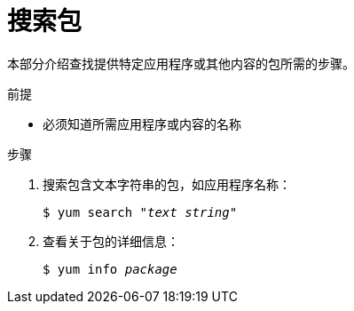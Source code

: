 [id="searching-for-package_{context}"]
= 搜索包

// User Story: As a sysadmin, I need to know what is available through the AppStream so I can determine what RPMs, SCLs, and modules to download and install.


本部分介绍查找提供特定应用程序或其他内容的包所需的步骤。

.前提

* 必须知道所需应用程序或内容的名称

.步骤

. 搜索包含文本字符串的包，如应用程序名称：
+
[subs="quotes"]
----
$ yum search _"text string"_
----

. 查看关于包的详细信息：
+
[subs="quotes"]
----
$ yum info __package__
----

// NOTE: Software Collections are technically packages and are listed and displayed as such.
